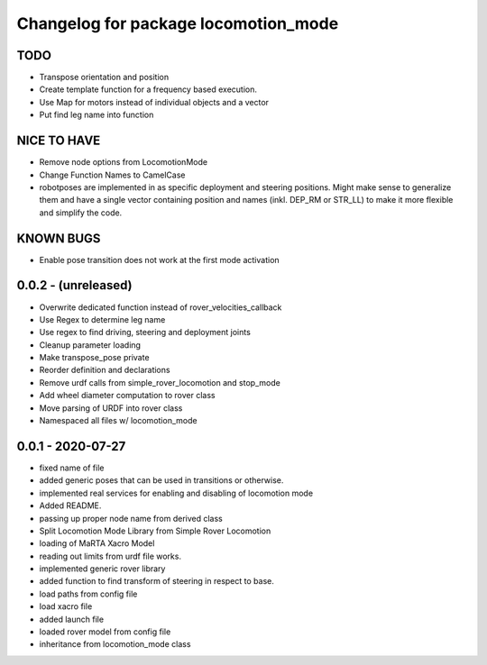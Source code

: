 ^^^^^^^^^^^^^^^^^^^^^^^^^^^^^^^^^^^^^
Changelog for package locomotion_mode
^^^^^^^^^^^^^^^^^^^^^^^^^^^^^^^^^^^^^

TODO
----
* Transpose orientation and position
* Create template function for a frequency based execution.
* Use Map for motors instead of individual objects and a vector
* Put find leg name into function

NICE TO HAVE
------------
* Remove node options from LocomotionMode
* Change Function Names to CamelCase
* robotposes are implemented in as specific deployment and steering positions. Might make sense to generalize them and have a single vector containing position and names (inkl. DEP_RM or STR_LL) to make it more flexible and simplify the code.

KNOWN BUGS
----------
* Enable pose transition does not work at the first mode activation

0.0.2 - (unreleased)
------------------
* Overwrite dedicated function instead of rover_velocities_callback
* Use Regex to determine leg name
* Use regex to find driving, steering and deployment joints
* Cleanup parameter loading
* Make transpose_pose private
* Reorder definition and declarations
* Remove urdf calls from simple_rover_locomotion and stop_mode
* Add wheel diameter computation to rover class
* Move parsing of URDF into rover class
* Namespaced all files w/ locomotion_mode

0.0.1 - 2020-07-27
------------------
* fixed name of file
* added generic poses that can be used in transitions or otherwise.
* implemented real services for enabling and disabling of locomotion mode
* Added README.
* passing up proper node name from derived class
* Split Locomotion Mode Library from Simple Rover Locomotion
* loading of MaRTA Xacro Model
* reading out limits from urdf file works.
* implemented generic rover library
* added function to find transform of steering in respect to base.
* load paths from config file
* load xacro file
* added launch file
* loaded rover model from config file
* inheritance from locomotion_mode class
